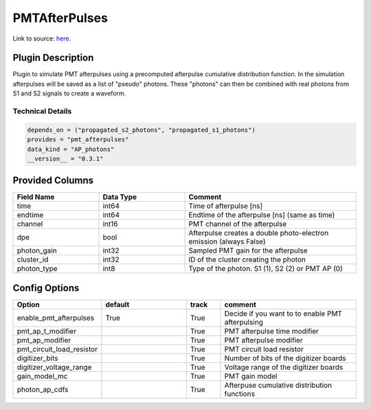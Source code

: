 ==============
PMTAfterPulses
==============

Link to source: `here <https://github.com/XENONnT/fuse/blob/main/fuse/plugins/pmt_and_daq/pmt_afterpulses.py>`_.

Plugin Description
==================
Plugin to simulate PMT afterpulses using a precomputed afterpulse cumulative distribution function.
In the simulation afterpulses will be saved as a list of "pseudo" photons.
These "photons" can then be combined with real photons from S1 and S2 signals to create a waveform.

Technical Details
-----------------

.. code-block:: python

   depends_on = ("propagated_s2_photons", "propagated_s1_photons")
   provides = "pmt_afterpulses"
   data_kind = "AP_photons"
   __version__ = "0.3.1"

Provided Columns
================

.. list-table::
   :widths: 25 25 50
   :header-rows: 1

   * - Field Name
     - Data Type
     - Comment
   * - time
     - int64
     - Time of afterpulse [ns]
   * - endtime
     - int64
     - Endtime of the afterpulse [ns] (same as time)
   * - channel
     - int16
     - PMT channel of the afterpulse
   * - dpe
     - bool
     - Afterpulse creates a double photo-electron emission (always False)
   * - photon_gain
     - int32
     - Sampled PMT gain for the afterpulse
   * - cluster_id
     - int32
     - ID of the cluster creating the photon
   * - photon_type
     - int8
     - Type of the photon. S1 (1), S2 (2) or PMT AP (0)

Config Options
==============

.. list-table::
   :widths: 25 25 10 40
   :header-rows: 1

   * - Option
     - default
     - track
     - comment
   * - enable_pmt_afterpulses
     - True
     - True
     - Decide if you want to to enable PMT afterpulsing
   * - pmt_ap_t_modifier
     -
     - True
     - PMT afterpulse time modifier
   * - pmt_ap_modifier
     -
     - True
     - PMT afterpulse modifier
   * - pmt_circuit_load_resistor
     -
     - True
     - PMT circuit load resistor
   * - digitizer_bits
     -
     - True
     - Number of bits of the digitizer boards
   * - digitizer_voltage_range
     -
     - True
     - Voltage range of the digitizer boards
   * - gain_model_mc
     -
     - True
     - PMT gain model
   * - photon_ap_cdfs
     -
     - True
     - Afterpuse cumulative distribution functions
